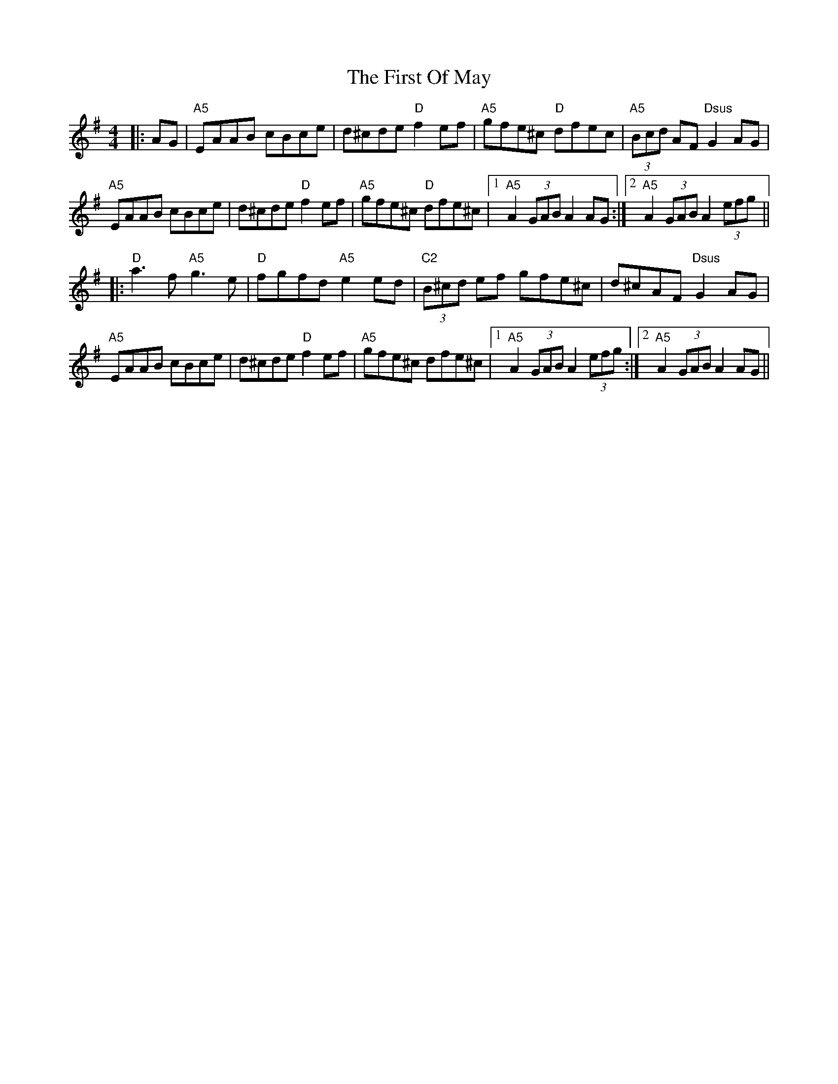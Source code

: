 X: 13168
T: First Of May, The
R: hornpipe
M: 4/4
K: Adorian
|:AG|"A5"EAAB cBce|d^cde "D"f2 ef|"A5"gfe^c "D"dfec|"A5"(3Bcd AF "Dsus"G2 AG|
"A5"EAAB cBce|d^cde "D"f2 ef|"A5"gfe^c "D"dfe^c|1 "A5"A2 (3GAB A2 AG:|2 "A5"A2 (3GAB A2 (3efg||
|:"D"a3f "A5"g3e|"D"fgfd "A5"e2 ed|"C2"(3B^cd ef gfe^c|d^cAF "Dsus"G2 AG|
"A5"EAAB cBce|d^cde "D"f2 ef|"A5"gfe^c dfe^c|1 "A5"A2 (3GAB A2 (3efg:|2 "A5"A2 (3GAB A2 AG||

